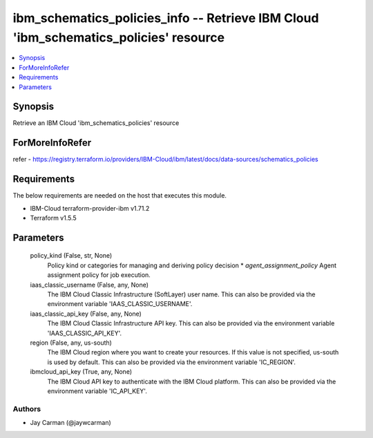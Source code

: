 
ibm_schematics_policies_info -- Retrieve IBM Cloud 'ibm_schematics_policies' resource
=====================================================================================

.. contents::
   :local:
   :depth: 1


Synopsis
--------

Retrieve an IBM Cloud 'ibm_schematics_policies' resource


ForMoreInfoRefer
----------------
refer - https://registry.terraform.io/providers/IBM-Cloud/ibm/latest/docs/data-sources/schematics_policies

Requirements
------------
The below requirements are needed on the host that executes this module.

- IBM-Cloud terraform-provider-ibm v1.71.2
- Terraform v1.5.5



Parameters
----------

  policy_kind (False, str, None)
    Policy kind or categories for managing and deriving policy decision  * `agent_assignment_policy` Agent assignment policy for job execution.


  iaas_classic_username (False, any, None)
    The IBM Cloud Classic Infrastructure (SoftLayer) user name. This can also be provided via the environment variable 'IAAS_CLASSIC_USERNAME'.


  iaas_classic_api_key (False, any, None)
    The IBM Cloud Classic Infrastructure API key. This can also be provided via the environment variable 'IAAS_CLASSIC_API_KEY'.


  region (False, any, us-south)
    The IBM Cloud region where you want to create your resources. If this value is not specified, us-south is used by default. This can also be provided via the environment variable 'IC_REGION'.


  ibmcloud_api_key (True, any, None)
    The IBM Cloud API key to authenticate with the IBM Cloud platform. This can also be provided via the environment variable 'IC_API_KEY'.













Authors
~~~~~~~

- Jay Carman (@jaywcarman)

